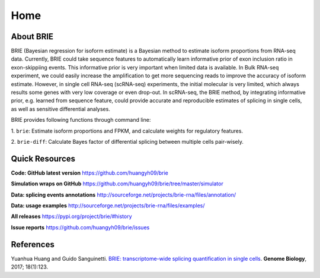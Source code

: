 ====
Home
====

.. :Author: Yuanhua Huang
.. :Version: 0.2.0
.. :Last viewed: Jun 3, 2018

About BRIE
==========

BRIE (Bayesian regression for isoform estimate) is a Bayesian method to 
estimate isoform proportions from RNA-seq data. Currently, BRIE could take 
sequence features to automatically learn informative prior of exon inclusion 
ratio in  exon-skippiing events. This informative prior is very important when 
limited data is available. In Bulk RNA-seq experiment, we could easily increase 
the amplification to get more sequencing reads to improve the accuracy of 
isoform estimate. However, in single cell RNA-seq (scRNA-seq) experiments, the 
initial molecular is very limited, which always results some genes with very 
low coverage or even drop-out. In scRNA-seq, the BRIE method, by integrating 
informative prior, e.g. learned from sequence feature, could provide accurate 
and reproducible estimates of splicing in single cells, as well as sensitive 
differential analyses.


BRIE provides following functions through command line:

1. ``brie``: Estimate isoform proportions and FPKM, and calculate weights for 
regulatory features.

2. ``brie-diff``: Calculate Bayes factor of differential splicing between 
multiple cells pair-wisely. 



Quick Resources
===============

**Code: GitHub latest version**
https://github.com/huangyh09/brie

**Simulation wraps on GitHub**
https://github.com/huangyh09/brie/tree/master/simulator

**Data: splicing events annotations**
http://sourceforge.net/projects/brie-rna/files/annotation/

**Data: usage examples**
http://sourceforge.net/projects/brie-rna/files/examples/

**All releases**
https://pypi.org/project/brie/#history

**Issue reports**
https://github.com/huangyh09/brie/issues



References
==========

Yuanhua Huang and Guido Sanguinetti. `BRIE: transcriptome-wide splicing 
quantification in single cells 
<https://genomebiology.biomedcentral.com/articles/10.1186/s13059-017-1248-5>`_. 
\ **Genome Biology**\, 2017; 18(1):123.

